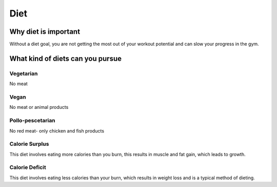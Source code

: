 .. _real:

====
Diet
====

Why diet is important
---------------------

.. raw_html

  Diet is important for overall heath and essential for muscle tone and gains. The word "diet" has a poor connotation when it gets thrown around, when actually it    is on a spectrum. There are strict diets that can expedite gains and muscle tone, altough there are also lenient diets that keep you healthy but allow you to enjoy yourelf with food once in a while, while still staying healthy. <br>

Without a diet goal, you are not getting the most out of your workout potential and can slow your progress in the gym. 

What kind of diets can you pursue
---------------------------------

Vegetarian
^^^^^^^^^^
No meat 

Vegan
^^^^^
No meat or animal products

Pollo-pescetarian 
^^^^^^^^^^^^^^^^^
No red meat- only chicken and fish products

Calorie Surplus
^^^^^^^^^^^^^^^
This diet involves eating more calories than you burn, this results in muscle and fat gain, which leads to growth.

Calorie Deficit
^^^^^^^^^^^^^^^
This diet involves eating less calories than your burn, which results in weight loss and is a typical method of dieting.



